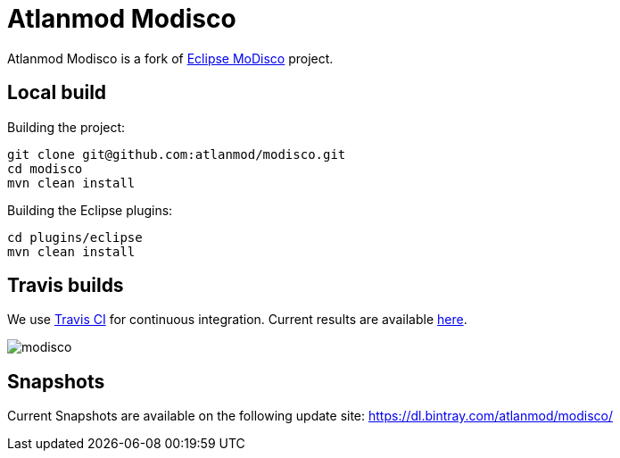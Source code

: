 = Atlanmod Modisco

Atlanmod Modisco is a fork of https://www.eclipse.org/MoDisco/[Eclipse MoDisco] project.


== Local build

Building the project:

[source,shell script]
----
git clone git@github.com:atlanmod/modisco.git
cd modisco
mvn clean install
----

Building the Eclipse plugins:

[source,shell script]
----
cd plugins/eclipse
mvn clean install
----

== Travis builds

We use https://travis-ci.org[Travis CI] for continuous integration.
Current results are available https://travis-ci.org/atlanmod/modisco[here].

image:https://travis-ci.org/atlanmod/modisco.svg?branch=master[align=center]

== Snapshots

Current Snapshots are available on the following update site:
https://dl.bintray.com/atlanmod/modisco/
